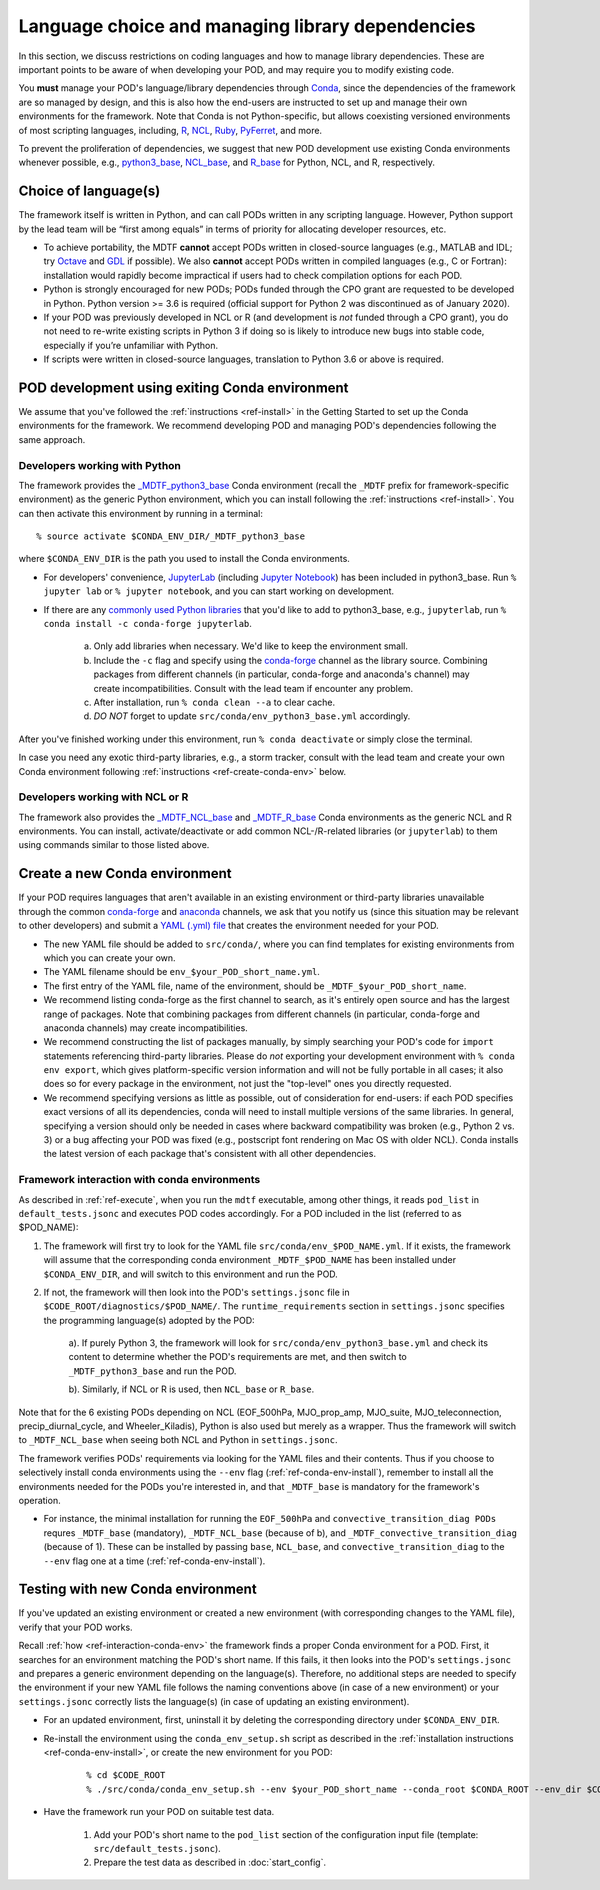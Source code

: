 .. _ref-dev-instruct:

Language choice and managing library dependencies
=================================================

In this section, we discuss restrictions on coding languages and how to manage library dependencies. These are important points to be aware of when developing your POD, and may require you to modify existing code.

You **must** manage your POD's language/library dependencies through `Conda <https://docs.conda.io/en/latest/>`__, since the dependencies of the framework are so managed by design, and this is also how the end-users are instructed to set up and manage their own environments for the framework. Note that Conda is not Python-specific, but allows coexisting versioned environments of most scripting languages, including, `R <https://anaconda.org/conda-forge/r-base>`__, `NCL <https://anaconda.org/conda-forge/ncl>`__, `Ruby <https://anaconda.org/conda-forge/ruby>`__, `PyFerret <https://anaconda.org/conda-forge/pyferret>`__, and more.

To prevent the proliferation of dependencies, we suggest that new POD development use existing Conda environments whenever possible, e.g., `python3_base <https://github.com/NOAA-GFDL/MDTF-diagnostics/blob/develop/src/conda/env_python3_base.yml>`__, `NCL_base <https://github.com/NOAA-GFDL/MDTF-diagnostics/blob/develop/src/conda/env_NCL_base.yml>`__, and `R_base <https://github.com/NOAA-GFDL/MDTF-diagnostics/blob/develop/src/conda/env_R_base.yml>`__ for Python, NCL, and R, respectively.

Choice of language(s)
---------------------

The framework itself is written in Python, and can call PODs written in any scripting language. However, Python support by the lead team will be “first among equals” in terms of priority for allocating developer resources, etc.

- To achieve portability, the MDTF **cannot** accept PODs written in closed-source languages (e.g., MATLAB and IDL; try `Octave <https://www.gnu.org/software/octave/>`__ and `GDL <https://github.com/gnudatalanguage/gdl>`__ if possible). We also **cannot** accept PODs written in compiled languages (e.g., C or Fortran): installation would rapidly become impractical if users had to check compilation options for each POD.

- Python is strongly encouraged for new PODs; PODs funded through the CPO grant are requested to be developed in Python. Python version >= 3.6 is required (official support for Python 2 was discontinued as of January 2020).

- If your POD was previously developed in NCL or R (and development is *not* funded through a CPO grant), you do not need to re-write existing scripts in Python 3 if doing so is likely to introduce new bugs into stable code, especially if you’re unfamiliar with Python.

- If scripts were written in closed-source languages, translation to Python 3.6 or above is required.

.. _ref-conda-dev-envs:

POD development using exiting Conda environment
-----------------------------------------------

We assume that you've followed the :ref:`instructions <ref-install>` in the Getting Started to set up the Conda environments for the framework. We recommend developing POD and managing POD's dependencies following the same approach.

Developers working with Python
^^^^^^^^^^^^^^^^^^^^^^^^^^^^^^

The framework provides the `_MDTF_python3_base <https://github.com/NOAA-GFDL/MDTF-diagnostics/blob/develop/src/conda/env_pythone3_base.yml>`__ Conda environment (recall the ``_MDTF`` prefix for framework-specific environment) as the generic Python environment, which you can install following the :ref:`instructions <ref-install>`. You can then activate this environment by running in a terminal:

::

% source activate $CONDA_ENV_DIR/_MDTF_python3_base

where ``$CONDA_ENV_DIR`` is the path you used to install the Conda environments.

- For developers' convenience, `JupyterLab <https://jupyterlab.readthedocs.io/en/stable/>`__ (including `Jupyter Notebook <https://jupyter-notebook.readthedocs.io/en/stable/>`__) has been included in python3_base. Run ``% jupyter lab`` or ``% jupyter notebook``, and you can start working on development.

- If there are any `commonly used Python libraries <https://conda-forge.org/feedstocks/>`__ that you'd like to add to python3_base, e.g., ``jupyterlab``, run ``% conda install -c conda-forge jupyterlab``.

   a. Only add libraries when necessary. We'd like to keep the environment small.

   b. Include the ``-c`` flag and specify using the `conda-forge <https://anaconda.org/conda-forge>`__ channel as the library source. Combining packages from different channels (in particular, conda-forge and anaconda's channel) may create incompatibilities. Consult with the lead team if encounter any problem.

   c. After installation, run ``% conda clean --a`` to clear cache.

   d. *DO NOT* forget to update ``src/conda/env_python3_base.yml`` accordingly.

After you've finished working under this environment, run ``% conda deactivate`` or simply close the terminal.

In case you need any exotic third-party libraries, e.g., a storm tracker, consult with the lead team and create your own Conda environment following :ref:`instructions <ref-create-conda-env>` below.

Developers working with NCL or R
^^^^^^^^^^^^^^^^^^^^^^^^^^^^^^^^

The framework also provides the `_MDTF_NCL_base <https://github.com/NOAA-GFDL/MDTF-diagnostics/blob/develop/src/conda/env_NCL_base.yml>`__ and `_MDTF_R_base <https://github.com/NOAA-GFDL/MDTF-diagnostics/blob/develop/src/conda/env_R_base.yml>`__ Conda environments as the generic NCL and R environments. You can install, activate/deactivate or add common NCL-/R-related libraries (or ``jupyterlab``) to them using commands similar to those listed above.

.. _ref-create-conda-env:

Create a new Conda environment
------------------------------

If your POD requires languages that aren't available in an existing environment or third-party libraries unavailable through the common `conda-forge <https://conda-forge.org/feedstocks/>`__ and `anaconda <https://docs.anaconda.com/anaconda/packages/pkg-docs/>`__ channels, we ask that you notify us (since this situation may be relevant to other developers) and submit a `YAML (.yml) file <https://docs.conda.io/projects/conda/en/latest/user-guide/tasks/manage-environments.html#creating-an-environment-file-manually>`__ that creates the environment needed for your POD.

- The new YAML file should be added to ``src/conda/``, where you can find templates for existing environments from which you can create your own.

- The YAML filename should be ``env_$your_POD_short_name.yml``.

- The first entry of the YAML file, name of the environment, should be ``_MDTF_$your_POD_short_name``.

- We recommend listing conda-forge as the first channel to search, as it's entirely open source and has the largest range of packages. Note that combining packages from different channels (in particular, conda-forge and anaconda channels) may create incompatibilities.

- We recommend constructing the list of packages manually, by simply searching your POD's code for ``import`` statements referencing third-party libraries. Please do *not* exporting your development environment with ``% conda env export``, which gives platform-specific version information and will not be fully portable in all cases; it also does so for every package in the environment, not just the "top-level" ones you directly requested.

- We recommend specifying versions as little as possible, out of consideration for end-users: if each POD specifies exact versions of all its dependencies, conda will need to install multiple versions of the same libraries. In general, specifying a version should only be needed in cases where backward compatibility was broken (e.g., Python 2 vs. 3) or a bug affecting your POD was fixed (e.g., postscript font rendering on Mac OS with older NCL). Conda installs the latest version of each package that's consistent with all other dependencies.

.. _ref-interaction-conda-env:

Framework interaction with conda environments
^^^^^^^^^^^^^^^^^^^^^^^^^^^^^^^^^^^^^^^^^^^^^

As  described in :ref:`ref-execute`, when you run the ``mdtf`` executable, among other things, it reads ``pod_list`` in ``default_tests.jsonc`` and executes POD codes accordingly. For a POD included in the list (referred to as $POD_NAME):

1. The framework will first try to look for the YAML file ``src/conda/env_$POD_NAME.yml``. If it exists, the framework will assume that the corresponding conda environment ``_MDTF_$POD_NAME`` has been installed under ``$CONDA_ENV_DIR``, and will switch to this environment and run the POD.

2. If not, the framework will then look into the POD's ``settings.jsonc`` file in ``$CODE_ROOT/diagnostics/$POD_NAME/``. The ``runtime_requirements`` section in ``settings.jsonc`` specifies the programming language(s) adopted by the POD:

    a). If purely Python 3, the framework will look for ``src/conda/env_python3_base.yml`` and check its content to determine whether the POD's requirements are met, and then switch to ``_MDTF_python3_base`` and run the POD.

    b). Similarly, if NCL or R is used, then ``NCL_base`` or ``R_base``.

Note that for the 6 existing PODs depending on NCL (EOF_500hPa, MJO_prop_amp, MJO_suite, MJO_teleconnection, precip_diurnal_cycle, and Wheeler_Kiladis), Python is also used but merely as a wrapper. Thus the framework will switch to ``_MDTF_NCL_base`` when seeing both NCL and Python in ``settings.jsonc``.

The framework verifies PODs' requirements via looking for the YAML files and their contents. Thus if you choose to selectively install conda environments using the ``--env`` flag (:ref:`ref-conda-env-install`), remember to install all the environments needed for the PODs you're interested in, and that ``_MDTF_base`` is mandatory for the framework's operation.

- For instance, the minimal installation for running the ``EOF_500hPa`` and ``convective_transition_diag PODs`` requres ``_MDTF_base`` (mandatory), ``_MDTF_NCL_base`` (because of b), and ``_MDTF_convective_transition_diag`` (because of 1). These can be installed by passing ``base``, ``NCL_base``, and ``convective_transition_diag`` to the ``--env`` flag one at a time (:ref:`ref-conda-env-install`).


Testing with new Conda environment
----------------------------------

If you've updated an existing environment or created a new environment (with corresponding changes to the YAML file), verify that your POD works.

Recall :ref:`how <ref-interaction-conda-env>` the framework finds a proper Conda environment for a POD. First, it searches for an environment matching the POD's short name. If this fails, it then looks into the POD's ``settings.jsonc`` and prepares a generic environment depending on the language(s). Therefore, no additional steps are needed to specify the environment if your new YAML file follows the naming conventions above (in case of a new environment) or your ``settings.jsonc`` correctly lists the language(s) (in case of updating an existing environment).

- For an updated environment, first, uninstall it by deleting the corresponding directory under ``$CONDA_ENV_DIR``.

- Re-install the environment using the ``conda_env_setup.sh`` script as described in the :ref:`installation instructions <ref-conda-env-install>`, or create the new environment for you POD:

   ::

   % cd $CODE_ROOT
   % ./src/conda/conda_env_setup.sh --env $your_POD_short_name --conda_root $CONDA_ROOT --env_dir $CONDA_ENV_DIR

- Have the framework run your POD on suitable test data.

   1. Add your POD's short name to the ``pod_list`` section of the configuration input file (template: ``src/default_tests.jsonc``).

   2. Prepare the test data as described in :doc:`start_config`.
